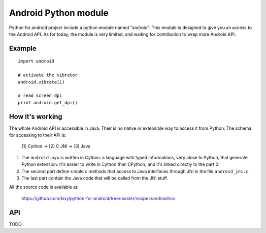 Android Python module
=====================

Python for android project include a python module named "android". This module is designed to give you an access to the Android API. As for today, the module is very limited, and waiting for contribution to wrap more Android API.

Example
-------

::

    import android

    # activate the vibrator
    android.vibrate(1)

    # read screen dpi
    print android.get_dpi()

How it's working
----------------

The whole Android API is accessible in Java. Their is no native or extensible way to access it from Python. The schema for accessing to their API is:

    [1] Cython -> [2] C JNI -> [3] Java

#. The ``android.pyx`` is written in Cython: a language with typed informations, very close to Python, that generate Python extension. It's easier to write in Cython than CPython, and it's linked directly to the part 2.
#. The second part define simple c methods that access to Java interfaces through JNI in the file ``android_jni.c``.
#. The last part contain the Java code that will be called from the JNI stuff.

All the source code is available at:

    https://github.com/kivy/python-for-android/tree/master/recipes/android/src


API
---

TODO
